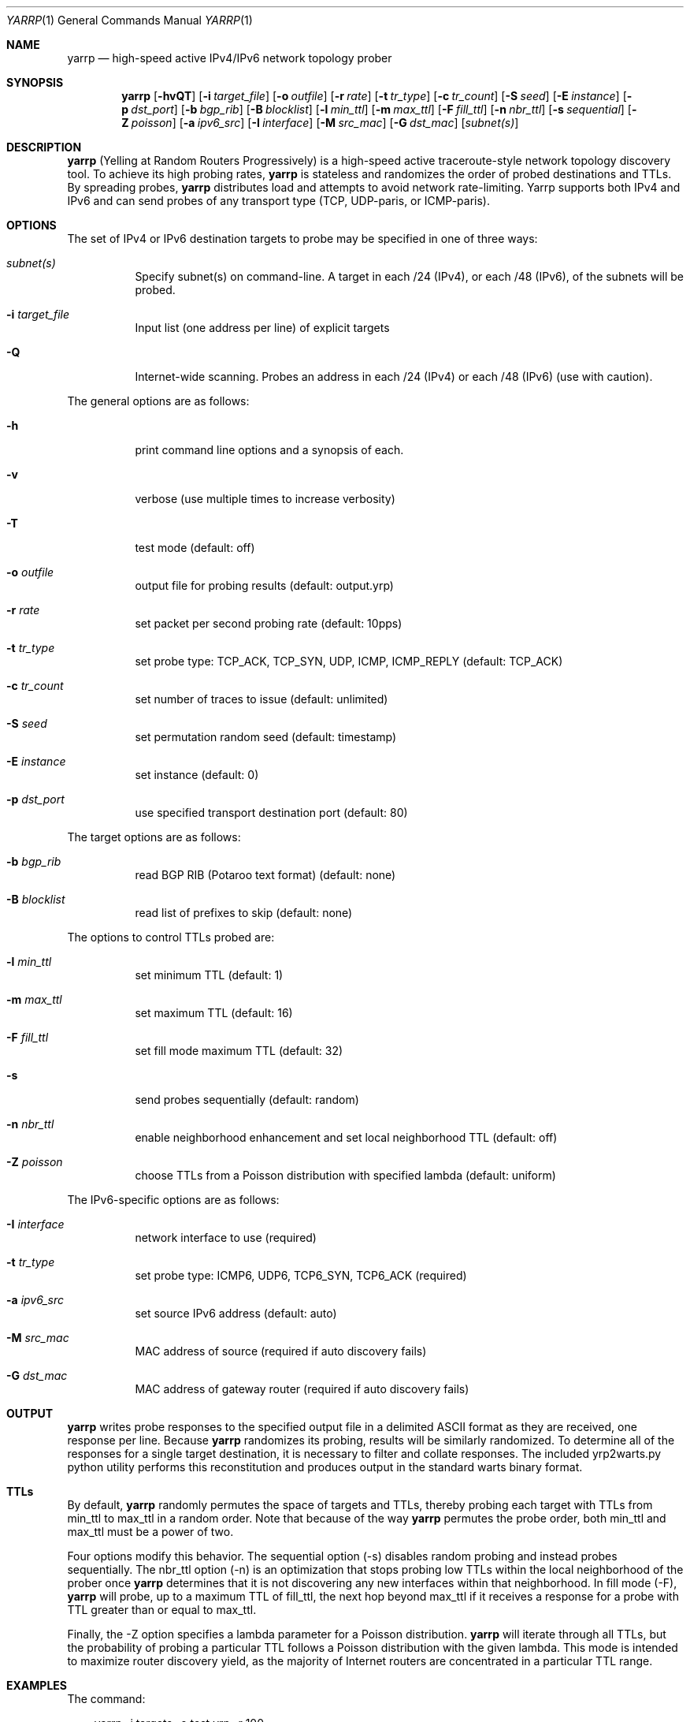 .\"
.\" yarrp.1
.\"
.\" Author: Robert Beverly <rbeverly@cmand.org>
.\"
.\" Copyright (c) 2016-2019 Robert Beverly
.\"                    All rights reserved
.\"
.\"
.Dd November 15, 2019
.Dt YARRP 1
.Os
.Sh NAME
.Nm yarrp
.Nd high-speed active IPv4/IPv6 network topology prober
.Sh SYNOPSIS
.Nm
.Bk -words
.Op Fl hvQT
.Op Fl i Ar target_file
.Op Fl o Ar outfile
.Op Fl r Ar rate
.Op Fl t Ar tr_type
.Op Fl c Ar tr_count
.Op Fl S Ar seed
.Op Fl E Ar instance
.Op Fl p Ar dst_port
.Op Fl b Ar bgp_rib
.Op Fl B Ar blocklist
.Op Fl l Ar min_ttl
.Op Fl m Ar max_ttl
.Op Fl F Ar fill_ttl
.Op Fl n Ar nbr_ttl
.Op Fl s Ar sequential
.Op Fl Z Ar poisson
.Op Fl a Ar ipv6_src
.Op Fl I Ar interface
.Op Fl M Ar src_mac
.Op Fl G Ar dst_mac
.Op Ar subnet(s)
.Sh DESCRIPTION
.Nm
(Yelling at Random Routers Progressively) is a high-speed active
traceroute-style network topology discovery tool.  To achieve its high probing
rates, 
.Nm
is stateless and randomizes the order of probed destinations and
TTLs.  By spreading probes, 
.Nm
distributes load and attempts to avoid 
network rate-limiting.  Yarrp supports both IPv4 and IPv6
and can send probes of any transport type (TCP, UDP-paris, or ICMP-paris).
.Pp
.Sh OPTIONS
The set of IPv4 or IPv6 destination targets to probe may be specified
in one of three ways:
.Bl -tag -width Ds
.It Ar subnet(s)
Specify subnet(s) on command-line. A target in each /24 (IPv4), or
each /48 (IPv6), of the subnets will be probed.
.It Fl i Ar target_file
Input list (one address per line) of explicit targets
.It Fl Q
Internet-wide scanning.  Probes an address in each /24 (IPv4) or each /48 (IPv6) 
(use with caution).
.El
.Pp
The general options are as follows:
.Bl -tag -width Ds
.It Fl h
print command line options and a synopsis of each.
.It Fl v
verbose (use multiple times to increase verbosity)
.It Fl T
test mode (default: off)
.It Fl o Ar outfile
output file for probing results (default: output.yrp)
.It Fl r Ar rate
set packet per second probing rate (default: 10pps)
.It Fl t Ar tr_type
set probe type: TCP_ACK, TCP_SYN, UDP, ICMP, ICMP_REPLY (default: TCP_ACK)
.It Fl c Ar tr_count
set number of traces to issue (default: unlimited)
.It Fl S Ar seed
set permutation random seed (default: timestamp)
.It Fl E Ar instance 
set instance (default: 0)
.It Fl p Ar dst_port
use specified transport destination port (default: 80)
.El
.Pp
The target options are as follows:
.Bl -tag -width Ds
.It Fl b Ar bgp_rib
read BGP RIB (Potaroo text format) (default: none)
.It Fl B Ar blocklist
read list of prefixes to skip (default: none)
.El
.Pp
The options to control TTLs probed are:
.Bl -tag -width Ds
.It Fl l Ar min_ttl
set minimum TTL (default: 1)
.It Fl m Ar max_ttl
set maximum TTL (default: 16)
.It Fl F Ar fill_ttl
set fill mode maximum TTL (default: 32)
.It Fl s
send probes sequentially (default: random)
.It Fl n Ar nbr_ttl
enable neighborhood enhancement and set local neighborhood TTL (default: off)
.It Fl Z Ar poisson
choose TTLs from a Poisson distribution with specified lambda (default: uniform)
.El
.Pp
The IPv6-specific options are as follows:
.Bl -tag -width Ds
.It Fl I Ar interface
network interface to use (required)
.It Fl t Ar tr_type
set probe type: ICMP6, UDP6, TCP6_SYN, TCP6_ACK (required)
.It Fl a Ar ipv6_src
set source IPv6 address (default: auto)
.It Fl M Ar src_mac
MAC address of source (required if auto discovery fails)
.It Fl G Ar dst_mac
MAC address of gateway router (required if auto discovery fails)
.El
.Sh OUTPUT
.Nm 
writes probe responses to the specified output file in a delimited
ASCII format as they are received, one response per line.  Because
.Nm
randomizes its probing, results will be similarly randomized.
To determine all of the responses for a single target destination, it
is necessary to filter and collate responses.  The included
yrp2warts.py python utility performs this reconstitution and produces output
in the standard warts binary format.
.Sh TTLs
By default, 
.Nm
randomly permutes the space of targets and TTLs,
thereby probing each target with TTLs from min_ttl to max_ttl in a random
order.  Note that because of the way
.Nm
permutes the probe order, both min_ttl and max_ttl must be a power of two.
.Pp
Four options modify this behavior.  The sequential option
(-s) disables random probing and instead probes sequentially.  The nbr_ttl
option (-n) is an optimization that stops probing low TTLs within the local
neighborhood of the prober once 
.Nm
determines that it is not
discovering any new interfaces within that neighborhood.  In
fill mode (-F), 
.Nm
will probe, up to a maximum TTL of fill_ttl, the next
hop beyond
max_ttl if it receives a response for a probe with TTL
greater than or equal to max_ttl.
.Pp
Finally, the -Z option specifies a lambda parameter for a Poisson
distribution.
.Nm 
will iterate through all TTLs, but the probability of probing
a particular TTL follows a Poisson distribution with the given lambda.
This mode is intended to maximize router discovery yield, as  
the majority of Internet routers are concentrated in a particular
TTL range.
.Sh EXAMPLES
The command:
.Pp
.in +.3i
yarrp -i targets -o test.yrp -r 100
.in -.3i
.Pp
will send TCP_ACK topology probes in a randomly-permuted order to the IPv4 
targets in file "targets" at a rate of 100pps, and write results to
file "test.yrp".
.Pp
The command:
.Pp
.in +.3i
yarrp -o scan.yrp -t ICMP -v -m 16 205.155.0.0/16
.in -.3i
.Pp
will send ICMP topology probes in a randomly-permuted order to all
destinations within the prefix 205.155.0.0/16, from TTL 1 to 16
at the default rate of 10pps.  Verbosity is switched on so that
.Nm
will report probe and response data to stdout.  The results
will be written to the file "scan.yrp".
.Pp
The command:
.Pp
.in +.3i
yarrp -o scan2.yrp -t ICMP -b bgptable.txt 1.0.0.0/8
.in -.3i
.Pp
will send ICMP topology probes in a randomly-permuted order to all
destinations within the prefix 1.0.0.0/8, if the destination
has a route in the BGP routing table "bgptable.txt".  The routing
table file must be plain-text in Potaroo format (the most recent
table is available from https://bgp.potaroo.net/as6447/bgptable.txt).
The results will be written to the file "scan2.yrp".
.Pp
The command:
.Pp
.in +.3i
yarrp -t UDP6 -I eth0 -i targets6 -o test6.yrp
.in -.3i
.Pp
will send UDP probes in a randomly-permuted order to the set of
IPv6 targets in the file "targets6", and write the results to the file 
"test6.yrp".
.Pp
.in -.5i
.Sh SEE ALSO
.Xr yrp2warts.py 1
.Xr warts2yrp.py 1
.Rs
.%A "R. Beverly"
.%T "Yarrp'ing the Internet: Randomized High-Speed Active Topology Discovery"
.%O "Proc. ACM/SIGCOMM Internet Measurement Conference 2016"
.Re
.Rs
.%A "E. Gaston"
.%T "High-frequency mapping of the IPv6 Internet using Yarrp"
.%O "NPS Master's Thesis (http://hdl.handle.net/10945/52982), 2017"
.Re
.Rs
.%A "R. Beverly, R. Durairajan, D. Plonka, and J.P. Rohrer"
.%T "In the IP of the Beholder: Strategies for Active IPv6 Topology Discovery"
.%O "Proc. ACM/SIGCOMM Internet Measurement Conference 2018"
.Re
.Sh AUTHORS
.Nm
is written by Robert Beverly <rbeverly@cmand.org>.  Ionut Luculescu contributed
support for IPv4 UDP probing.  Eric Gaston contributed support for IPv6 probing.
Oliver Gasser contributed proper rate limiting patches.

